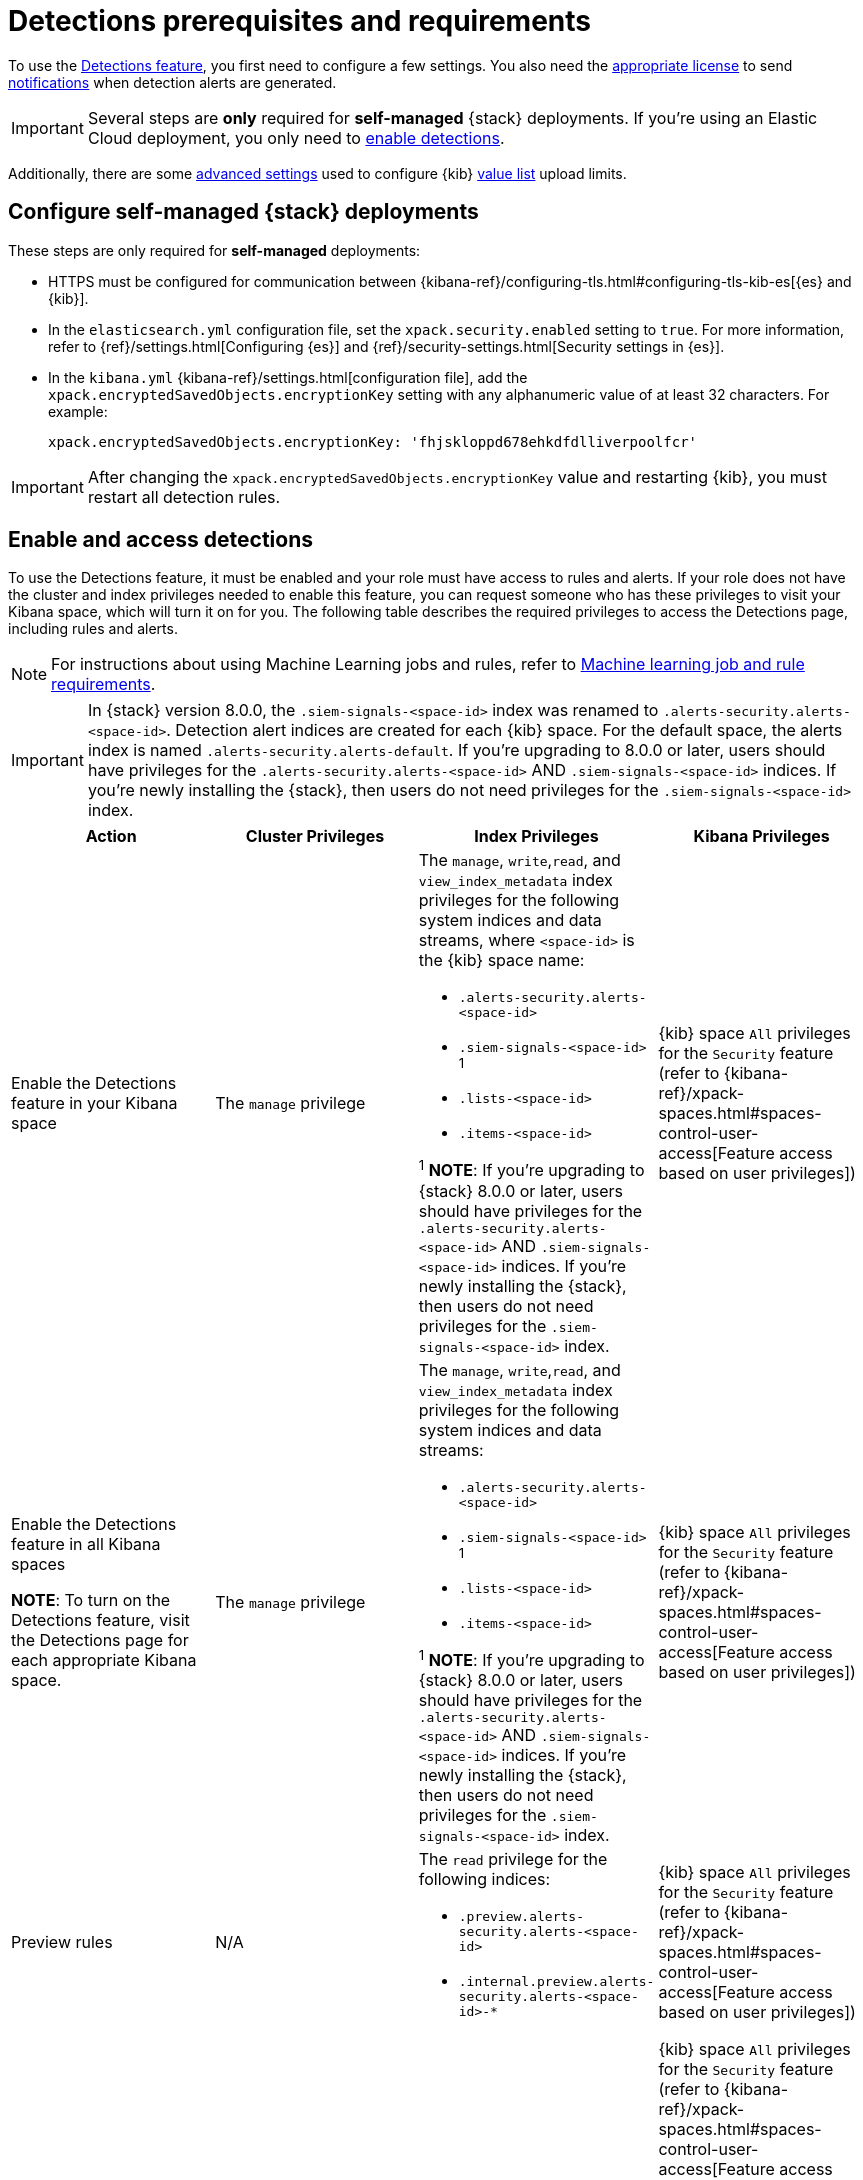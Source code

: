 [[detections-permissions-section]]
= Detections prerequisites and requirements

To use the <<detection-engine-overview, Detections feature>>, you first need to
configure a few settings. You also need the https://www.elastic.co/subscriptions[appropriate license] to send
<<rule-notifications, notifications>> when detection alerts are generated.

IMPORTANT: Several steps are *only* required for *self-managed* {stack}
deployments. If you're using an Elastic Cloud deployment, you only need to
<<enable-detections-ui, enable detections>>.

Additionally, there are some <<adv-list-settings, advanced settings>> used to
configure {kib} <<value-lists-exceptions, value list>> upload limits.



[discrete]
[[detections-on-prem-requirements]]
== Configure self-managed {stack} deployments

These steps are only required for *self-managed* deployments:

* HTTPS must be configured for communication between
{kibana-ref}/configuring-tls.html#configuring-tls-kib-es[{es} and {kib}].
* In the `elasticsearch.yml` configuration file, set the
`xpack.security.enabled` setting to `true`. For more information, refer to
{ref}/settings.html[Configuring {es}] and
{ref}/security-settings.html[Security settings in {es}].
* In the `kibana.yml` {kibana-ref}/settings.html[configuration file], add the
`xpack.encryptedSavedObjects.encryptionKey` setting with any alphanumeric value
of at least 32 characters. For example:
+
`xpack.encryptedSavedObjects.encryptionKey: 'fhjskloppd678ehkdfdlliverpoolfcr'`

IMPORTANT: After changing the `xpack.encryptedSavedObjects.encryptionKey` value
and restarting {kib}, you must restart all detection rules.

[discrete]
[[enable-detections-ui]]
== Enable and access detections
To use the Detections feature, it must be enabled and your role must have access to rules and alerts. If your role does not have the cluster and index privileges needed to enable this feature, you can request someone who has these privileges to visit your Kibana space, which will turn it on for you. The following table describes the required privileges to access the Detections page, including rules and alerts.

NOTE: For instructions about using Machine Learning jobs and rules, refer to <<ml-requirements, Machine learning job and rule requirements>>.

IMPORTANT: In {stack} version 8.0.0, the `.siem-signals-<space-id>` index was renamed to `.alerts-security.alerts-<space-id>`. Detection alert indices are created for each {kib} space. For the default space, the alerts index is
named `.alerts-security.alerts-default`. If you're upgrading to 8.0.0 or later, users should have privileges for the `.alerts-security.alerts-<space-id>` AND `.siem-signals-<space-id>` indices. If you're newly installing the {stack}, then users do not need privileges for the `.siem-signals-<space-id>` index.

[discrete]
[width="100%",options="header"]
|==============================================
|Action |Cluster Privileges |Index Privileges |Kibana Privileges

|Enable the Detections feature in your Kibana space
|The `manage` privilege

a|The `manage`, `write`,`read`, and `view_index_metadata` index privileges for the following system indices and data streams, where `<space-id>` is the {kib} space name:

* `.alerts-security.alerts-<space-id>`
* `.siem-signals-<space-id>` ^1^
* `.lists-<space-id>`
* `.items-<space-id>`

^1^ *NOTE*: If you're upgrading to {stack} 8.0.0 or later, users should have privileges for the `.alerts-security.alerts-<space-id>` AND `.siem-signals-<space-id>` indices. If you're newly installing the {stack}, then users do not need privileges for the `.siem-signals-<space-id>` index.

|{kib} space `All` privileges for the `Security` feature (refer to
{kibana-ref}/xpack-spaces.html#spaces-control-user-access[Feature access based on user privileges])


|Enable the Detections feature in all Kibana spaces

*NOTE*: To turn on the Detections feature, visit the Detections page for each appropriate Kibana space.

|The `manage` privilege
a|The `manage`, `write`,`read`, and `view_index_metadata` index privileges for the following system indices and data streams:

* `.alerts-security.alerts-<space-id>`
* `.siem-signals-<space-id>` ^1^
* `.lists-<space-id>`
* `.items-<space-id>`

^1^ *NOTE*: If you're upgrading to {stack} 8.0.0 or later, users should have privileges for the `.alerts-security.alerts-<space-id>` AND `.siem-signals-<space-id>` indices. If you're newly installing the {stack}, then users do not need privileges for the `.siem-signals-<space-id>` index.

|{kib} space `All` privileges for the `Security` feature (refer to
{kibana-ref}/xpack-spaces.html#spaces-control-user-access[Feature access based on user privileges])


| Preview rules
|N/A
a| The `read` privilege for the following indices:

* `.preview.alerts-security.alerts-<space-id>`
* `.internal.preview.alerts-security.alerts-<space-id>-*`

|{kib} space `All` privileges for the `Security` feature (refer to
{kibana-ref}/xpack-spaces.html#spaces-control-user-access[Feature access based on user privileges])

|Manage rules
| N/A
a|The `manage`, `write`,`read`, and `view_index_metadata` index privileges for the following system indices and data streams, where `<space-id>` is the {kib} space name:

* `.alerts-security.alerts-<space-id`
* `.siem-signals-<space-id>`^1^
* `.lists-<space-id>`
* `.items-<space-id>`

^1^ *NOTE*: If you're upgrading to {stack} 8.0.0 or later, users should have privileges for the `.alerts-security.alerts-<space-id>` AND `.siem-signals-<space-id>` indices. If you're newly installing the {stack}, then users do not need privileges for the `.siem-signals-<space-id>` index.

a| {kib} space `All` privileges for the `Security` feature (refer to
{kibana-ref}/xpack-spaces.html#spaces-control-user-access[Feature access based on user privileges])

*NOTE:* You need additional `Action and Connectors` feature privileges (**Management → Action and Connectors**) to manage rules with actions and connectors:

* To provide full access to rule actions and connectors, give your role `All` privileges. With `Read` privileges, you can edit rule actions, but will have limited capabilities to manage connectors. For example, `Read` privileges allow you to add or remove an existing connector from a rule, but does not allow you to create a new connector.

* To import rules with actions, you need at least `Read` privileges for the `Action and Connectors` feature. To overwrite or add new connectors, you need `All` privileges for the `Actions and Connectors` feature. To import rules without actions,  you don't need `Actions and Connectors` privileges. 

|Manage alerts

**NOTE**: Allows you to manage alerts, but not modify rules.
|N/A
a|The `maintenance`, `write`,`read`, and `view_index_metadata` index privileges for the following system indices and data streams, where `<space-id>` is the {kib} space name:

* `.alerts-security.alerts-<space-id>`
* `.internal.alerts-security.alerts-<space-id>-*`
* `.siem-signals-<space-id>`^1^
* `.lists-<space-id>`
* `.items-<space-id>`

^1^ *NOTE*: If you're upgrading to {stack} 8.0.0 or later, users should have privileges for the `.alerts-security.alerts-<space-id>` AND `.siem-signals-<space-id>` indices. If you're newly installing the {stack}, then users do not need privileges for the `.siem-signals-<space-id>` index.
|{kib} space `Read` privileges for the `Security` feature (refer to
{kibana-ref}/xpack-spaces.html#spaces-control-user-access[Feature access based on user privileges])

|==============================================

Here is an example of a user who has the Detections feature enabled in all {kib} spaces:

[role="screenshot"]
image::images/sec-admin-user.png[Shows user with the Detections feature enabled in all Kibana spaces]

[float]
[[alerting-auth-model]]
=== Authorization

Rules, including all background detection and the actions they generate, are authorized using an {kibana-ref}/api-keys.html[API key] associated with the last user to edit the rule. Upon creating or modifying a rule, an API key is generated for that user, capturing a snapshot of their privileges. The API key is then used to run all background tasks associated with the rule including detection checks and executing actions.

[IMPORTANT]
==============================================
If a rule requires certain privileges to run, such as index privileges, keep in mind that if a user without those privileges updates the rule, the rule will no longer function.
==============================================

[discrete]
[[adv-list-settings]]
== Configure list upload limits

You can set limits to the number of bytes and the buffer size used to upload
<<value-lists-exceptions, value lists>> to {elastic-sec}.

To set the value:

. Open `kibana.yml` {kibana-ref}/settings.html[configuration file] or edit your
{kib} cloud instance.
. Add any of these settings and their required values:
* `xpack.lists.maxImportPayloadBytes`: Sets the number of bytes allowed for
uploading {elastic-sec} value lists (default `9000000`, maximum
`100000000`). For every 10 megabytes, it is recommended to have an additional 1
gigabyte of RAM reserved for Kibana.
+
For example, on a Kibana instance with 2 gigabytes of RAM, you can set this value up
to 20000000 (20 megabytes).
* `xpack.lists.importBufferSize`: Sets the buffer size used for uploading
{elastic-sec} value lists (default `1000`). Change the value if you're
experiencing slow upload speeds or larger than wanted memory usage when
uploading value lists. Set to a higher value to increase throughput at the
expense of using more Kibana memory, or a lower value to decrease throughput and
reduce memory usage.

NOTE: For information on how to configure Elastic Cloud deployments, refer to
{cloud}/ec-manage-kibana-settings.html[Add Kibana user settings].
